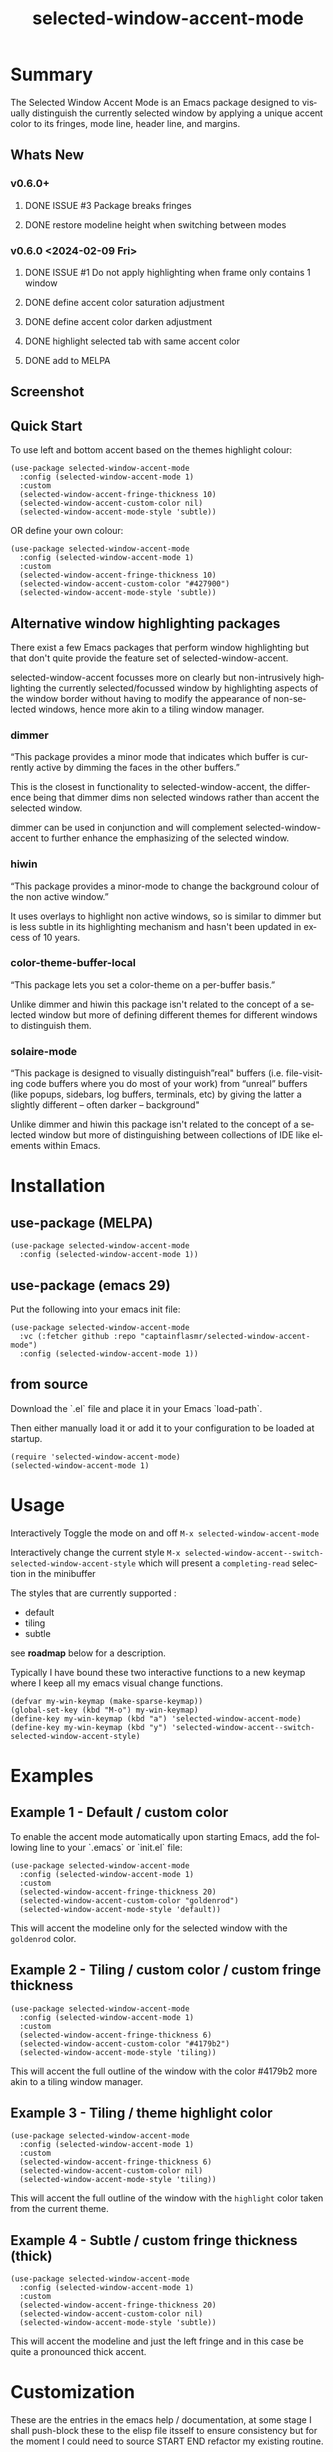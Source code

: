 #+title: selected-window-accent-mode
#+author: James Dyer
#+email: captainflasmr@gmail.com
#+language: en
#+options: ':t toc:nil author:nil email:nil num:nil title:nil
#+todo: WATCH TODO DOING | DONE
#+startup: showall

* Summary

The Selected Window Accent Mode is an Emacs package designed to visually distinguish the currently selected window by applying a unique accent color to its fringes, mode line, header line, and margins.

** Whats New

*** v0.6.0+

**** DONE ISSUE #3 Package breaks fringes
CLOSED: [2024-05-16 Thu 17:02]
**** DONE restore modeline height when switching between modes

*** v0.6.0 <2024-02-09 Fri>

**** DONE ISSUE #1 Do not apply highlighting when frame only contains 1 window
CLOSED: [2024-02-08 Thu 16:00]
**** DONE define accent color saturation adjustment
CLOSED: [2024-02-08 Thu 12:13]
**** DONE define accent color darken adjustment
CLOSED: [2024-02-08 Thu 12:13]
**** DONE highlight selected tab with same accent color
CLOSED: [2024-02-08 Thu 11:17]
**** DONE add to MELPA
CLOSED: [2024-02-04 Sun 11:17]

** Screenshot

#+attr_org: :width 300px
#+attr_html: :width 100%
[[file:img/selected-window-accent-mode-00.jpg]]

** Quick Start

To use left and bottom accent based on the themes highlight colour:

#+begin_src elisp
(use-package selected-window-accent-mode
  :config (selected-window-accent-mode 1)
  :custom
  (selected-window-accent-fringe-thickness 10)
  (selected-window-accent-custom-color nil)
  (selected-window-accent-mode-style 'subtle))
#+end_src

OR define your own colour:

#+begin_src elisp
(use-package selected-window-accent-mode
  :config (selected-window-accent-mode 1)
  :custom
  (selected-window-accent-fringe-thickness 10)
  (selected-window-accent-custom-color "#427900")
  (selected-window-accent-mode-style 'subtle))
#+end_src

** Alternative window highlighting packages

There exist a few Emacs packages that perform window highlighting but that don't quite provide the feature set of selected-window-accent.

selected-window-accent focusses more on clearly but non-intrusively highlighting the currently selected/focussed window by highlighting aspects of the window border without having to modify the appearance of non-selected windows, hence more akin to a tiling window manager.

*** dimmer

"This package provides a minor mode that indicates which buffer is currently active by dimming the faces in the other buffers."

This is the closest in functionality to selected-window-accent, the difference being that dimmer dims non selected windows rather than accent the selected window.

dimmer can be used in conjunction and will complement selected-window-accent to further enhance the emphasizing of the selected window.

*** hiwin

"This package provides a minor-mode to change the background colour of the non active window."

It uses overlays to highlight non active windows, so is similar to dimmer but is less subtle in its highlighting mechanism and hasn't been updated in excess of 10 years.

*** color-theme-buffer-local

"This package lets you set a color-theme on a per-buffer basis."

Unlike dimmer and hiwin this package isn't related to the concept of a selected window but more of defining different themes for different windows to distinguish them.

*** solaire-mode

"This package is designed to visually distinguish "real" buffers (i.e. file-visiting code buffers where you do most of your work) from "unreal" buffers (like popups, sidebars, log buffers, terminals, etc) by giving the latter a slightly different -- often darker -- background"

Unlike dimmer and hiwin this package isn't related to the concept of a selected window but more of distinguishing between collections of IDE like elements within Emacs.

* Installation

** use-package (MELPA)

#+begin_src elisp
(use-package selected-window-accent-mode
  :config (selected-window-accent-mode 1))
#+end_src

** use-package (emacs 29)

Put the following into your emacs init file:

#+begin_src elisp
(use-package selected-window-accent-mode
  :vc (:fetcher github :repo "captainflasmr/selected-window-accent-mode")
  :config (selected-window-accent-mode 1))
#+end_src

** from source

Download the `.el` file and place it in your Emacs `load-path`.

Then either manually load it or add it to your configuration to be loaded at startup.

#+begin_src elisp
(require 'selected-window-accent-mode)
(selected-window-accent-mode 1)
#+end_src

* Usage

Interactively Toggle the mode on and off =M-x selected-window-accent-mode=

Interactively change the current style =M-x selected-window-accent--switch-selected-window-accent-style= which will present a =completing-read= selection in the minibuffer

The styles that are currently supported :

- default
- tiling
- subtle

see *roadmap* below for a description.

Typically I have bound these two interactive functions to a new keymap where I keep all my emacs visual change functions.

#+begin_src elisp
(defvar my-win-keymap (make-sparse-keymap))
(global-set-key (kbd "M-o") my-win-keymap)
(define-key my-win-keymap (kbd "a") 'selected-window-accent-mode)
(define-key my-win-keymap (kbd "y") 'selected-window-accent--switch-selected-window-accent-style)
#+end_src

* Examples

** Example 1 - Default / custom color

#+attr_org: :width 300px
#+attr_html: :width 100%
[[file:img/selected-window-accent-mode-01.jpg]]

To enable the accent mode automatically upon starting Emacs, add the following line to your `.emacs` or `init.el` file:

#+begin_src elisp
(use-package selected-window-accent-mode
  :config (selected-window-accent-mode 1)
  :custom
  (selected-window-accent-fringe-thickness 20)
  (selected-window-accent-custom-color "goldenrod")
  (selected-window-accent-mode-style 'default))
#+end_src

This will accent the modeline only for the selected window with the =goldenrod= color.

** Example 2 - Tiling / custom color / custom fringe thickness

#+attr_org: :width 300px
#+attr_html: :width 100%
[[file:img/selected-window-accent-mode-02.jpg]]

#+begin_src elisp
(use-package selected-window-accent-mode
  :config (selected-window-accent-mode 1)
  :custom
  (selected-window-accent-fringe-thickness 6)
  (selected-window-accent-custom-color "#4179b2")
  (selected-window-accent-mode-style 'tiling))
#+end_src

This will accent the full outline of the window with the color #4179b2 more akin to a tiling window manager.

** Example 3 - Tiling / theme highlight color

#+attr_org: :width 300px
#+attr_html: :width 100%
[[file:img/selected-window-accent-mode-03.jpg]]

#+begin_src elisp
(use-package selected-window-accent-mode
  :config (selected-window-accent-mode 1)
  :custom
  (selected-window-accent-fringe-thickness 6)
  (selected-window-accent-custom-color nil)
  (selected-window-accent-mode-style 'tiling))
#+end_src

This will accent the full outline of the window with the =highlight= color taken from the current theme.

** Example 4 - Subtle / custom fringe thickness (thick)

#+attr_org: :width 300px
#+attr_html: :width 100%
[[file:img/selected-window-accent-mode-04.jpg]]

#+begin_src elisp
(use-package selected-window-accent-mode
  :config (selected-window-accent-mode 1)
  :custom
  (selected-window-accent-fringe-thickness 20)
  (selected-window-accent-custom-color nil)
  (selected-window-accent-mode-style 'subtle))
#+end_src

This will accent the modeline and just the left fringe and in this case be quite a pronounced thick accent.

* Customization

These are the entries in the emacs help / documentation, at some stage I shall push-block these to the elisp file itsself to ensure consistency but for the moment I could need to source START END refactor my existing routine.

** selected-window-accent-fringe-thickness

The thickness of the fringes in pixels.

This thickness is used when the `selected-window-accent-mode-style' is either tiling or subtle.

** selected-window-accent-custom-color

Custom accent color for the selected window.

When set to a color, this color will override the default highlight face background color as the accent color for the selected window.  Setting this to nil disables the custom color, reverting to the default behavior.

** selected-window-accent-mode

Mode variable for `selected-window-accent-mode'.

When non-nil, the `selected-window-accent-mode` is active, accenting the selected window according to the style defined in `selected-window-accent-mode-style`.

** selected-window-accent-mode-style

Current style for accenting the selected window.

 The style determines how the selected window is visually distinguished from unselected ones.

 - `default': No special styling, uses the default Emacs appearance.

 - `tiling': Accentuates the fringes and mode line of the selected window with a thicker appearance, based on `selected-window-accent-fringe-thickness`.

 - `subtle': Adds a subtle accent to the selected window with minimal visual change.

** selected-window-accent-percentage-darken

The percentage the highlight accent is darkened.

This percentage of darkening used when the `selected-window-accent-custom-color' is set to nil and hence the color is chosen from the current theme.

** selected-window-accent-percentage-desaturate

The percentage the highlight accent is saturated.

This percentage of desaturation used when the `selected-window-accent-custom-color' is set to nil and hence the color is chosen from the current theme.

** selected-window-accent-tab-accent

When non-nil, the `selected-window-accent-tab-accent` is active.  Accenting the selected selected tab in the tab-bar.

** selected-window-accent-smart-borders

When non-nil, the `selected-window-accent-smart-borders` is active.  Doesn't accent when a frame contains only a single window.

* Minor Mode

The =selected-window-accent-mode= is a global minor mode that you can toggle to enable or disable the accenting of the selected window.

When enabled, it distinguishes the selected window with a special accent color.

* Hooks

Two hooks are used to automatically update the window accents when the window configuration or state changes:

- window-configuration-change-hook
- window-state-change-hook

These are added when the =selected-window-accent-mode= is enabled and removed when disabled.

* kanban (ROADMAP)

#+begin: kanban :layout ("..." . 50) :scope nil :range ("TODO" . "DOING") :sort "O" :depth 3 :match "ROADMAP" :compressed t
| TODO                                               | DOING |
|----------------------------------------------------+-------|
| [[file:README.org::*add darken desaturated and tab highlight examples to README][add darken desaturated and tab highlight exampl...]] |       |
| [[file:README.org::*define accent color hue adjustment][define accent color hue adjustment]]                 |       |
| [[file:README.org::*define compensating margin][define compensating margin]]                         |       |
| [[file:README.org::*Incorporate mode-line-active and mode-line-inactive somehow][Incorporate mode-line-active and mode-line-inac...]] |       |
| [[file:README.org::*header-line not shown on window split][header-line not shown on window split]]              |       |
| [[file:README.org::*adjust the not selected-window margin to avoid little window navigation. disruption][adjust the not selected-window margin to avoid ...]] |       |
| [[file:README.org::*excess selected-window disruption in header-line. (not sure I can do much about this)][excess selected-window disruption in header-lin...]] |       |
| [[file:README.org::*define which theme face attribute to use as the main accent color][define which theme face attribute to use as the...]] |       |
#+end:

* kanban (ISSUES)

#+begin: kanban :layout ("..." . 50) :scope nil :range ("WATCH" . "DONE") :sort "O" :depth 3 :match "ISSUES" :compressed t
| WATCH                                              | TODO                            | DOING                                    | DONE                                               |
|----------------------------------------------------+---------------------------------+------------------------------------------+----------------------------------------------------|
| [[file:README.org::*possible overheads of updating visual elements for each window?][possible overheads of updating visual elements ...]] | [[file:README.org::*Limiting magit-log when enabled][Limiting magit-log when enabled]] | [[file:README.org::*#4 Doesn't work well with other packages][#4 Doesn't work well with other packages]] | [[file:README.org::*#3 Package breaks fringes][#3 Package breaks fringes]]                          |
| [[file:README.org::*careful with removing header-line on all windows][careful with removing header-line on all windows]]   |                                 |                                          | [[file:README.org::*#1 Do not apply highlighting when frame only contains 1 window][#1 Do not apply highlighting when frame only co...]] |
|                                                    |                                 |                                          | [[file:README.org::*restore modeline height when switching between modes][restore modeline height when switching between ...]] |
|                                                    |                                 |                                          | [[file:README.org::*define accent color saturation adjustment][define accent color saturation adjustment]]          |
|                                                    |                                 |                                          | [[file:README.org::*define accent color darken adjustment][define accent color darken adjustment]]              |
|                                                    |                                 |                                          | [[file:README.org::*highlight selected tab with same accent color][highlight selected tab with same accent color]]      |
|                                                    |                                 |                                          | [[file:README.org::*add to MELPA][add to MELPA]]                                       |
|                                                    |                                 |                                          | [[file:README.org::*minor change to properly format color-theme-buffer-local][minor change to properly format color-theme-buf...]] |
|                                                    |                                 |                                          | [[file:README.org::*pacified package-lint with visual-fill-column 0.0][pacified package-lint with visual-fill-column 0.0]]  |
|                                                    |                                 |                                          | [[file:README.org::*Added similar package comparisons as suggested][Added similar package comparisons as suggested]]     |
|                                                    |                                 |                                          | [[file:README.org::*rename color-name-to-hex to selected-window-accent--color-name-to-hex][rename color-name-to-hex to selected-window-acc...]] |
|                                                    |                                 |                                          | [[file:README.org::*Fixing issues to be able to submit to MELPA][Fixing issues to be able to submit to MELPA]]        |
|                                                    |                                 |                                          | [[file:README.org::*images to img directory and referenced from README][images to img directory and referenced from README]] |
|                                                    |                                 |                                          | [[file:README.org::*expand emacs help / documentation][expand emacs help / documentation]]                  |
|                                                    |                                 |                                          | [[file:README.org::*add GNU header][add GNU header]]                                     |
|                                                    |                                 |                                          | [[file:README.org::*cope better with 0 thickness][cope better with 0 thickness]]                       |
|                                                    |                                 |                                          | [[file:README.org::*Add ChangeLog.][Add ChangeLog.]]                                     |
|                                                    |                                 |                                          | [[file:README.org::*visual-fill-column-mode not working again!][visual-fill-column-mode not working again!]]         |
|                                                    |                                 |                                          | [[file:README.org::*improve modeline contrast between fg and bg][improve modeline contrast between fg and bg]]        |
#+end:

* ISSUES (github)                                                    :ISSUES:

** DOING #4 Doesn't work well with other packages
olivetti & org-sticky-header broken with selected-window-accent-mode
** DONE #3 Package breaks fringes
** DONE #1 Do not apply highlighting when frame only contains 1 window

* ISSUES (other)                                                     :ISSUES:

** TODO Limiting magit-log when enabled
** WATCH possible overheads of updating visual elements for each window?
** WATCH careful with removing header-line on all windows
for example magit commit window and probably some others may need to add some logic depending on mode.
** DONE restore modeline height when switching between modes
** DONE define accent color saturation adjustment
CLOSED: [2024-02-08 Thu 12:13]
** DONE define accent color darken adjustment
CLOSED: [2024-02-08 Thu 12:13]
** DONE highlight selected tab with same accent color
CLOSED: [2024-02-08 Thu 11:17]
** DONE add to MELPA
CLOSED: [2024-02-04 Sun 11:17]
** DONE minor change to properly format color-theme-buffer-local
CLOSED: [2024-01-29 Mon 16:46]
** DONE pacified package-lint with visual-fill-column 0.0
CLOSED: [2024-01-29 Mon 21:11]
** DONE Added similar package comparisons as suggested
CLOSED: [2024-01-29 Mon 21:11]
** DONE rename color-name-to-hex to selected-window-accent--color-name-to-hex
CLOSED: [2024-01-25 Thu 11:38]
** DONE Fixing issues to be able to submit to MELPA
CLOSED: [2024-01-25 Fri 10:38]
- byte-compile / flycheck
- checkdoc
- package-lint
- other
** DONE images to img directory and referenced from README
CLOSED: [2024-01-25 Fri 09:05]
** DONE expand emacs help / documentation
CLOSED: [2024-01-12 Fri 12:49]
** DONE add GNU header
CLOSED: [2024-01-12 Fri 07:46]
** DONE cope better with 0 thickness
CLOSED: [2024-01-12 Fri 07:33]
** DONE Add ChangeLog.
CLOSED: [2024-01-11 Thu 16:16]
** DONE visual-fill-column-mode not working again!
CLOSED: [2024-01-11 Thu 17:17]
** DONE improve modeline contrast between fg and bg
CLOSED: [2024-01-11 Thu 16:19]

* ROADMAP                                                           :ROADMAP:

** TODO add darken desaturated and tab highlight examples to README
** TODO define accent color hue adjustment
** TODO define compensating margin
** TODO Incorporate mode-line-active and mode-line-inactive somehow
this would make more sense especially in the 'default mode.
** TODO header-line not shown on window split
I have a funny feeling this could be very difficult, if not impossible!
** TODO adjust the not selected-window margin to avoid little window navigation. disruption
hence translating a fringe pixel width to a number of margin characters, not quite sure how I am going to do this yet.
** TODO excess selected-window disruption in header-line. (not sure I can do much about this)
** TODO define which theme face attribute to use as the main accent color
Currently the default is to use the =highlight= face

* Testing

See CHANGELOG.org
